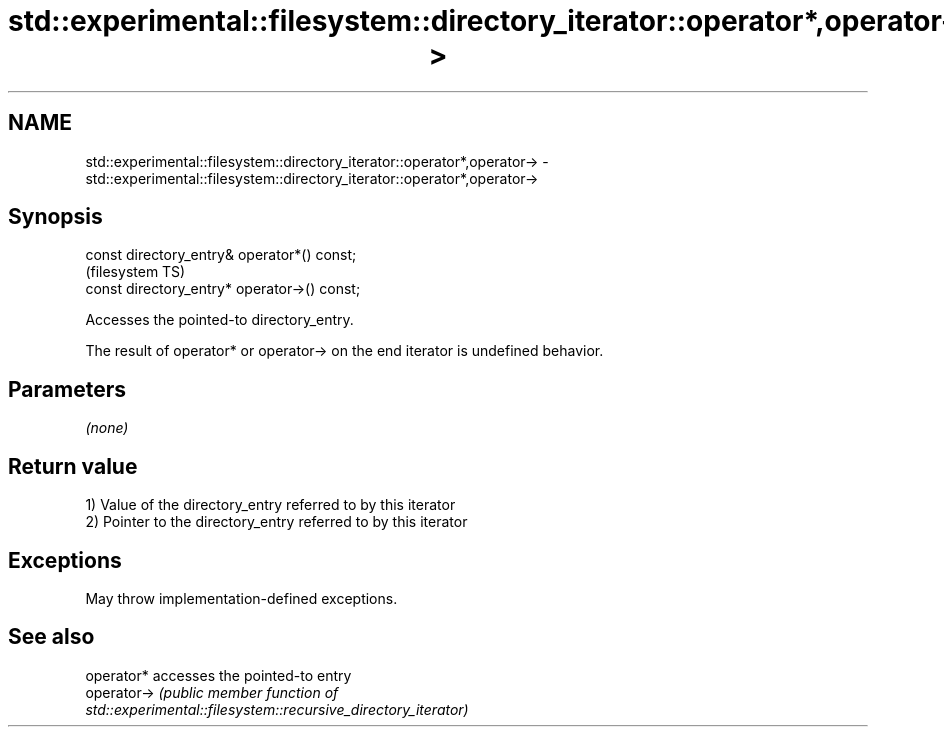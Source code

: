 .TH std::experimental::filesystem::directory_iterator::operator*,operator-> 3 "2022.03.29" "http://cppreference.com" "C++ Standard Libary"
.SH NAME
std::experimental::filesystem::directory_iterator::operator*,operator-> \- std::experimental::filesystem::directory_iterator::operator*,operator->

.SH Synopsis
   const directory_entry& operator*() const;
                                               (filesystem TS)
   const directory_entry* operator->() const;

   Accesses the pointed-to directory_entry.

   The result of operator* or operator-> on the end iterator is undefined behavior.

.SH Parameters

   \fI(none)\fP

.SH Return value

   1) Value of the directory_entry referred to by this iterator
   2) Pointer to the directory_entry referred to by this iterator

.SH Exceptions

   May throw implementation-defined exceptions.

.SH See also

   operator*  accesses the pointed-to entry
   operator-> \fI\fI(public member\fP function of\fP
              std::experimental::filesystem::recursive_directory_iterator)
